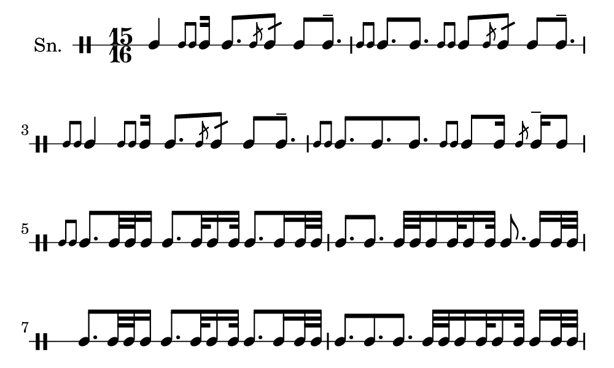 \version "2.18.2"
#(set! paper-alist (cons '("my size" . (cons (* 5 in) (* 3 in))) paper-alist))

\paper {
  indent = 0\mm
  line-width = 110\mm
  oddHeaderMarkup = ""
  evenHeaderMarkup = ""
  oddFooterMarkup = ""
  evenFooterMarkup = ""
  #(set-paper-size "my size")
}
notes = \drummode {
  \stemUp \time 15/16  tomml4 [ \stemUp \acciaccatura {tomml8 tomml8 } \stemUp tomml16 ] tomml8. [ \stemUp \acciaccatura {tomml8 } \stemUp tomml8:16 ] tomml8 [ tomml8.^- ] \stemUp \acciaccatura {tomml8 tomml8 } \stemUp tomml8. [ tomml8. ] \stemUp \acciaccatura {tomml8 tomml8 } \stemUp tomml8 [ \stemUp \acciaccatura {tomml8 } \stemUp tomml8:16 ] tomml8 [ tomml8.^- ] \stemUp \acciaccatura {tomml8 tomml8 } \stemUp tomml4 [ \stemUp \acciaccatura {tomml8 tomml8 } \stemUp tomml16 ] tomml8. [ \stemUp \acciaccatura {tomml8 } \stemUp tomml8:16 ] tomml8 [ tomml8.^- ] \stemUp \acciaccatura {tomml8 tomml8 } \stemUp tomml8. [ tomml8. tomml8. ] \stemUp \acciaccatura {tomml8 tomml8 } \stemUp tomml8 [ tomml16 ] \stemUp \acciaccatura {tomml8 } \stemUp tomml16^- tomml8 \stemUp \acciaccatura {tomml8 tomml8 } \stemUp tomml8. [ tomml32 tomml32 tomml16 ] tomml8. [ tomml32 tomml16 tomml32 ] tomml8. [ tomml16 tomml32 tomml32 ] tomml8. [ tomml8. ] tomml32 [ tomml32 tomml16 tomml32 tomml16 tomml32 ] tomml8. tomml16 [ tomml32 tomml32 ] tomml8. [ tomml32 tomml32 tomml16 ] tomml8. [ tomml32 tomml16 tomml32 ] tomml8. [ tomml16 tomml32 tomml32 ] tomml8. [ tomml8. tomml8. ] tomml32 [ tomml32 tomml16 tomml32 tomml16 tomml32 ] tomml16 [ tomml32 tomml32 ]}

\score {
  <<
    \new DrumStaff \with {
      \override StaffSymbol.line-count = #1
      \override BarLine.bar-extent = #'(-1 . 1)
      \override Slur.transparent = ##t
\override StemTremolo #'slope = #0.5
\override StemTremolo #'beam-thickness = #0.25
\override StemTremolo #'beam-width = #1.75
\override StemTremolo #'Y-offset = #2.25
    } <<
      \set Staff.instrumentName = #"Sn."
      \notes
    >>
  >>
  }

